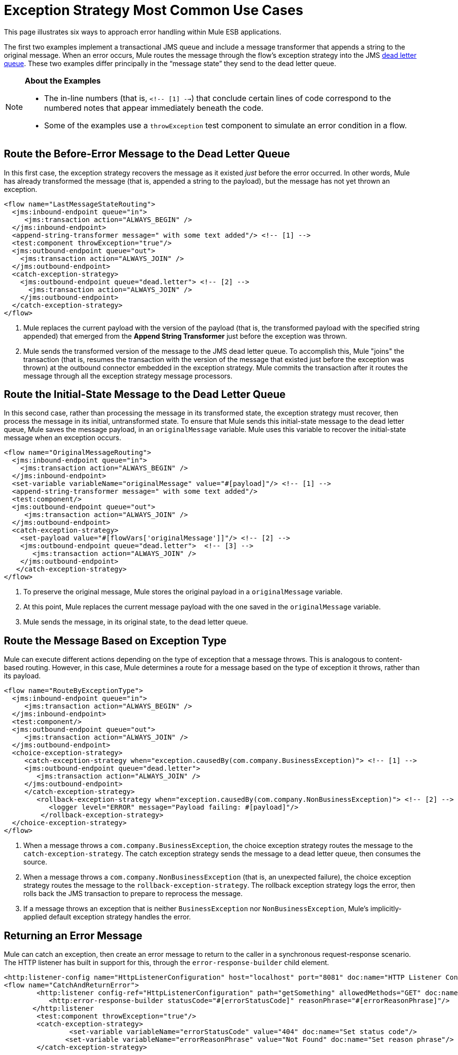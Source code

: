 = Exception Strategy Most Common Use Cases
:keywords: error handling, exceptions, exception catching, exceptions

This page illustrates six ways to approach error handling within Mule ESB applications.

The first two examples implement a transactional JMS queue and include a message transformer that appends a string to the original message. When an error occurs, Mule routes the message through the flow’s exception strategy into the JMS link:http://www.eaipatterns.com/DeadLetterChannel.html[dead letter queue]. These two examples differ principally in the “message state” they send to the dead letter queue.

[NOTE]
====
*About the Examples*

* The in-line numbers (that is, `<!-- [1] -->`) that conclude certain lines of code correspond to the numbered notes that appear immediately beneath the code.
* Some of the examples use a `throwException` test component to simulate an error condition in a flow.
====

== Route the Before-Error Message to the Dead Letter Queue

In this first case, the exception strategy recovers the message as it existed _just_ before the error occurred. In other words, Mule has already transformed the message (that is, appended a string to the payload), but the message has not yet thrown an exception.

[source,xml, linenums]
----
<flow name="LastMessageStateRouting">
  <jms:inbound-endpoint queue="in">
     <jms:transaction action="ALWAYS_BEGIN" />
  </jms:inbound-endpoint>
  <append-string-transformer message=" with some text added"/> <!-- [1] -->
  <test:component throwException="true"/>
  <jms:outbound-endpoint queue="out">
    <jms:transaction action="ALWAYS_JOIN" />
  </jms:outbound-endpoint>
  <catch-exception-strategy>
    <jms:outbound-endpoint queue="dead.letter"> <!-- [2] -->
      <jms:transaction action="ALWAYS_JOIN" />
    </jms:outbound-endpoint>           
  </catch-exception-strategy>
</flow>
----

. Mule replaces the current payload with the version of the payload (that is, the transformed payload with the specified string appended) that emerged from the *Append String Transformer* just before the exception was thrown.
. Mule sends the transformed version of the message to the JMS dead letter queue. To accomplish this, Mule "joins" the transaction (that is, resumes the transaction with the version of the message that existed just before the exception was thrown) at the outbound connector embedded in the exception strategy. Mule commits the transaction after it routes the message through all the exception strategy message processors.

== Route the Initial-State Message to the Dead Letter Queue

In this second case, rather than processing the message in its transformed state, the exception strategy must recover, then process the message in its initial, untransformed state. To ensure that Mule sends this initial-state message to the dead letter queue, Mule saves the message payload, in an `originalMessage` variable. Mule uses this variable to recover the initial-state message when an exception occurs.

[source,xml, linenums]
----
<flow name="OriginalMessageRouting">
  <jms:inbound-endpoint queue="in">
    <jms:transaction action="ALWAYS_BEGIN" />
  </jms:inbound-endpoint>
  <set-variable variableName="originalMessage" value="#[payload]"/> <!-- [1] -->
  <append-string-transformer message=" with some text added"/>
  <test:component/>
  <jms:outbound-endpoint queue="out">
     <jms:transaction action="ALWAYS_JOIN" />
  </jms:outbound-endpoint>
  <catch-exception-strategy>
    <set-payload value="#[flowVars['originalMessage']]"/> <!-- [2] -->
    <jms:outbound-endpoint queue="dead.letter">  <!-- [3] -->
       <jms:transaction action="ALWAYS_JOIN" />
    </jms:outbound-endpoint>
   </catch-exception-strategy>
</flow>
----

. To preserve the original message, Mule stores the original payload in a `originalMessage` variable.
. At this point, Mule replaces the current message payload with the one saved in the `originalMessage` variable.
. Mule sends the message, in its original state, to the dead letter queue.

== Route the Message Based on Exception Type

Mule can execute different actions depending on the type of exception that a message throws. This is analogous to content-based routing. However, in this case, Mule determines a route for a message based on the type of exception it throws, rather than its payload.

[source,xml, linenums]
----
<flow name="RouteByExceptionType">
  <jms:inbound-endpoint queue="in">
     <jms:transaction action="ALWAYS_BEGIN" />
  </jms:inbound-endpoint>
  <test:component/>
  <jms:outbound-endpoint queue="out">
     <jms:transaction action="ALWAYS_JOIN" />
  </jms:outbound-endpoint>
  <choice-exception-strategy>
     <catch-exception-strategy when="exception.causedBy(com.company.BusinessException)"> <!-- [1] -->
     <jms:outbound-endpoint queue="dead.letter">
        <jms:transaction action="ALWAYS_JOIN" />
     </jms:outbound-endpoint>
     </catch-exception-strategy>
        <rollback-exception-strategy when="exception.causedBy(com.company.NonBusinessException)"> <!-- [2] -->
           <logger level="ERROR" message="Payload failing: #[payload]"/>
         </rollback-exception-strategy>
  </choice-exception-strategy>
</flow>
----

. When a message throws a `com.company.BusinessException`, the choice exception strategy routes the message to the `catch-exception-strategy`. The catch exception strategy sends the message to a dead letter queue, then consumes the source.
. When a message throws a `com.company.NonBusinessException` (that is, an unexpected failure), the choice exception strategy routes the message to the `rollback-exception-strategy`. The rollback exception strategy logs the error, then rolls back the JMS transaction to prepare to reprocess the message.
. If a message throws an exception that is neither `BusinessException` nor `NonBusinessException`, Mule's implicitly-applied default exception strategy handles the error.

== Returning an Error Message

Mule can catch an exception, then create an error message to return to the caller in a synchronous request-response scenario. The HTTP listener has built in support for this, through the `error-response-builder` child element.

[source,xml, linenums]
----
<http:listener-config name="HttpListenerConfiguration" host="localhost" port="8081" doc:name="HTTP Listener Configuration"/>
<flow name="CatchAndReturnError">
        <http:listener config-ref="HttpListenerConfiguration" path="getSomething" allowedMethods="GET" doc:name="Retrieve person">
           <http:error-response-builder statusCode="#[errorStatusCode]" reasonPhrase="#[errorReasonPhrase]"/>
       </http:listener
        <test:component throwException="true"/>
        <catch-exception-strategy>
                <set-variable variableName="errorStatusCode" value="404" doc:name="Set status code"/>
               <set-variable variableName="errorReasonPhrase" value="Not Found" doc:name="Set reason phrase"/>
        </catch-exception-strategy>
 
</flow>
----

. The catch exception strategy sets the variables `errorStatusCode` and `errorReasonPhrase` in the HTTP Listener's child element.
. The HTTP Listener provides these two values as a response to the request made to it

Alternatively, you could achieve the same results by configuring your exception strategy like below:

[source,xml, linenums]
----
<catch-exception-strategy>
   <set-payload value="The request cannot be processed, the error is #[exception.getSummaryMessage()]"/>
   <set-property propertyName="http.status" value="500"/>
</catch-exception-strategy>
----

. The catch exception strategy replaces the message payload with new content. Mule uses the link:/mule-user-guide/v/3.8-beta/mule-expression-language-mel[Mule Expression Language MEL] `exception` variable to include an error number in the message payload.
. The catch exception strategy sets the HTTP status code of the response to `500` to indicate a server error.
. Mule sends the new message payload to the caller.

== Rollback the Transaction and Send a Notification

When an error occurs, Mule can rollback transactions, then send failure notifications to a system administrator. In this case, Mule rolls back the transaction, then uses an SMTP connector to send a failure notification email.

[source,xml, linenums]
----
<flow name="RollbackTransactionAndSendEmail">
  <jms:inbound-endpoint queue="in">
     <jms:transaction action="ALWAYS_BEGIN"/>
  </jms:inbound-endpoint>
  <test:component throwException="true"/>
  <rollback-exception-strategy> <!-- [1] -->
    <set-payload value="#['Failed to process message: ' + payload]"/> <!-- [2] -->
    <smtp:outbound-endpoint user="me" password="mypassword" host="smtp.gmail.com" from="failures-app@mycompany.com" to="technical-operations@mycompany.com" subject="Message Failure"/>  <!-- [3] -->
  </rollback-exception-strategy>
</flow>
----

. Whenever a message throws an exception, Mule rolls back the transaction.
. Mule sets a new payload on the message which contains both:

** The failure notification message `Failed to process message:`
** The payload of the message
. Mule sends a failure notification email to `technical-operations@mycompany.com`.

== Stop Processing When an Exception Occurs

Mule can prevent a flow from accepting any more messages after certain types of errors occur. For example, when an external service becomes unavailable (that is, goes offline), every message processing attempt fails until the unavailable resource is restored. In this case, Mule can shut down the flow to prevent it from attempting to process any more messages.

[source,xml, linenums]
----
<http:request-config name="request-config" host="localhost"
port="808"/>
<flow name="StopFlowBasedOnExceptionType">
   <vm:inbound-endpoint path="in" exchange-pattern="request-response"/>
   <http:request config-ref="request-config" path="/" method="GET" doc:name="HTTP Connector" responseTimeout="5"/>
   <choice-exception-strategy>
      <rollback-exception-strategy when="exception.causedBy(java.net.ConnectException)">  <!-- [1] -->
         <script:component>
           <script:script engine="groovy">
                        StopFlowBasedOnExceptionType.stop();
            </script:script>
          </script:component>
       </rollback-exception-strategy>
       <rollback-exception-strategy> <!-- [2] -->
           <logger/>
       </rollback-exception-strategy>
  </choice-exception-strategy>
</flow>
----

. When the exception type is `ConnectionException`, the choice exception strategy routes the message to the first rollback exception strategy. The rollback exception strategy runs a script that stops the flow from processing any more messages.
. For all other exception types, the choice exception strategy routes the message to the second rollback exception strategy, which logs the error.

== See Also

* link:https://developer.mulesoft.com/anypoint-platform[Mule Community Edition]
* link:https://www.mulesoft.com/platform/studio[Anypoint Studio]
* link:http://forums.mulesoft.com[MuleSoft's Forums]
* link:https://www.mulesoft.com/support-and-services/mule-esb-support-license-subscription[MuleSoft Support]
* mailto:support@mulesoft.com[Contact MuleSoft]
